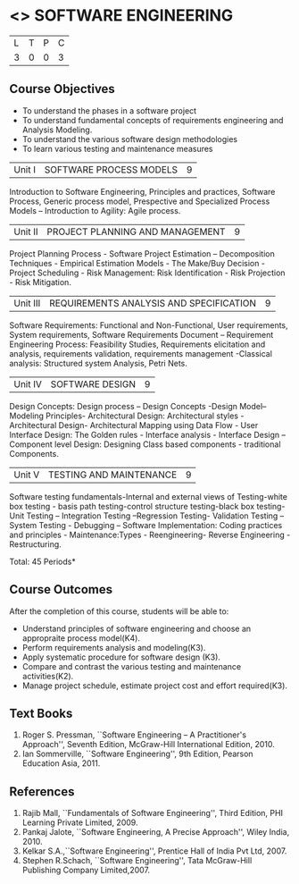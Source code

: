 * <<<406>>> SOFTWARE ENGINEERING
:properties:
:author: Ms. K. Madheswari and Ms. S. Angel Deborah
:date: 
:end:

#+startup: showall

| L | T | P | C |
| 3 | 0 | 0 | 3 |

** Course Objectives
- To understand the phases in a software project
- To understand fundamental concepts of requirements engineering and Analysis Modeling.
- To understand the various software design methodologies
- To learn various testing and maintenance measures

|Unit I | SOFTWARE PROCESS MODELS | 9 |
Introduction to Software Engineering, Principles and practices,
Software Process, Generic process model, Prespective and Specialized
Process Models -- Introduction to Agility: Agile process.

|Unit II | PROJECT PLANNING AND MANAGEMENT | 9 |
Project Planning Process - Software Project Estimation --
Decomposition Techniques - Empirical Estimation Models - The Make/Buy
Decision - Project Scheduling - Risk Management: Risk Identification -
Risk Projection - Risk Mitigation.

|Unit III | REQUIREMENTS ANALYSIS AND SPECIFICATION  | 9 |
Software Requirements: Functional and Non-Functional, User
requirements, System requirements, Software Requirements Document --
Requirement Engineering Process: Feasibility Studies, Requirements
elicitation and analysis, requirements validation, requirements
management -Classical analysis: Structured system Analysis, Petri
Nets.

|Unit IV | SOFTWARE DESIGN | 9 |
Design Concepts: Design process -- Design Concepts -Design Model--
Modeling Principles- Architectural Design: Architectural styles -
Architectural Design- Architectural Mapping using Data Flow - User
Interface Design: The Golden rules - Interface analysis - Interface
Design --Component level Design: Designing Class based components -
traditional Components.

|Unit V | TESTING AND MAINTENANCE | 9 |
Software testing fundamentals-Internal and external views of
Testing-white box testing - basis path testing-control structure
testing-black box testing- Unit Testing -- Integration Testing
--Regression Testing- Validation Testing -- System Testing - Debugging
-- Software Implementation: Coding practices and principles -
Maintenance:Types - Reengineering- Reverse Engineering -
Restructuring.

\hfill *Total: 45 Periods*

** Course Outcomes
After the completion of this course, students will be able to: 
- Understand principles of software engineering and choose an appropraite process model(K4).
- Perform requirements analysis and modeling(K3).
- Apply systematic procedure for software design (K3).
- Compare and contrast the various testing and maintenance activities(K2).
- Manage project schedule, estimate project cost and effort required(K3).
      
** Text Books
1. Roger S. Pressman, ``Software Engineering -- A Practitioner's
   Approach'', Seventh Edition, McGraw-Hill International
   Edition, 2010.
2. Ian Sommerville, ``Software Engineering'', 9th Edition, Pearson
   Education Asia, 2011.


** References
1. Rajib Mall, ``Fundamentals of Software Engineering'', Third
   Edition, PHI Learning Private Limited, 2009.
2. Pankaj Jalote, ``Software Engineering, A Precise Approach'', Wiley
   India, 2010.
3. Kelkar S.A.,``Software Engineering'', Prentice Hall of India Pvt
   Ltd, 2007.
4. Stephen R.Schach, ``Software Engineering'', Tata McGraw-Hill
   Publishing Company Limited,2007.

